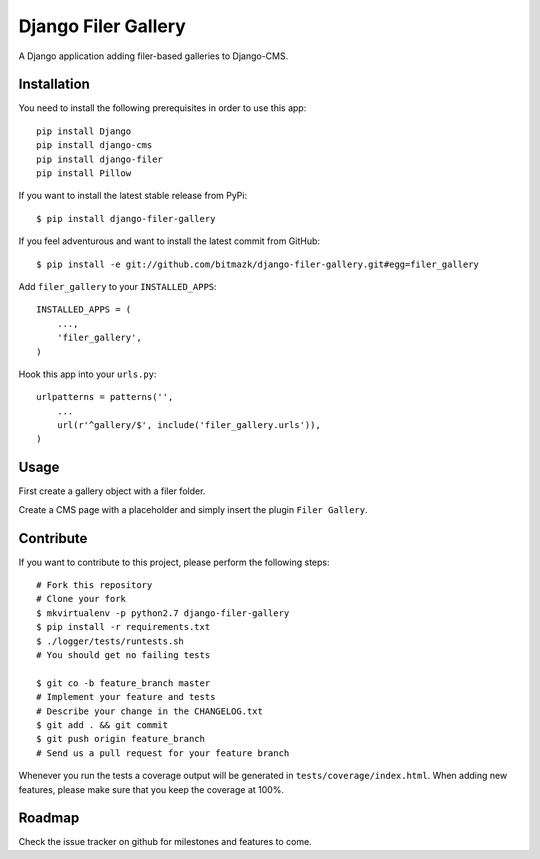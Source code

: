Django Filer Gallery
====================

A Django application adding filer-based galleries to Django-CMS.


Installation
------------

You need to install the following prerequisites in order to use this app::

    pip install Django
    pip install django-cms
    pip install django-filer
    pip install Pillow

If you want to install the latest stable release from PyPi::

    $ pip install django-filer-gallery

If you feel adventurous and want to install the latest commit from GitHub::

    $ pip install -e git://github.com/bitmazk/django-filer-gallery.git#egg=filer_gallery

Add ``filer_gallery`` to your ``INSTALLED_APPS``::

    INSTALLED_APPS = (
        ...,
        'filer_gallery',
    )

Hook this app into your ``urls.py``::

    urlpatterns = patterns('',
        ...
        url(r'^gallery/$', include('filer_gallery.urls')),
    )


Usage
-----

First create a gallery object with a filer folder.

Create a CMS page with a placeholder and simply insert the plugin
``Filer Gallery``.


Contribute
----------

If you want to contribute to this project, please perform the following steps::

    # Fork this repository
    # Clone your fork
    $ mkvirtualenv -p python2.7 django-filer-gallery
    $ pip install -r requirements.txt
    $ ./logger/tests/runtests.sh
    # You should get no failing tests

    $ git co -b feature_branch master
    # Implement your feature and tests
    # Describe your change in the CHANGELOG.txt
    $ git add . && git commit
    $ git push origin feature_branch
    # Send us a pull request for your feature branch

Whenever you run the tests a coverage output will be generated in
``tests/coverage/index.html``. When adding new features, please make sure that
you keep the coverage at 100%.


Roadmap
-------

Check the issue tracker on github for milestones and features to come.
